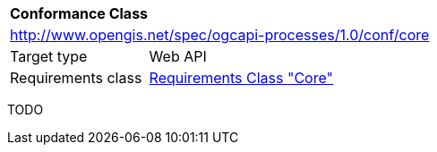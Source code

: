[[ats_callback]]
[cols="1,4",width="90%"]
|===
2+|*Conformance Class*
2+|http://www.opengis.net/spec/ogcapi-processes/1.0/conf/core
|Target type |Web API
|Requirements class |<<rc_core,Requirements Class "Core">>
|===

TODO

